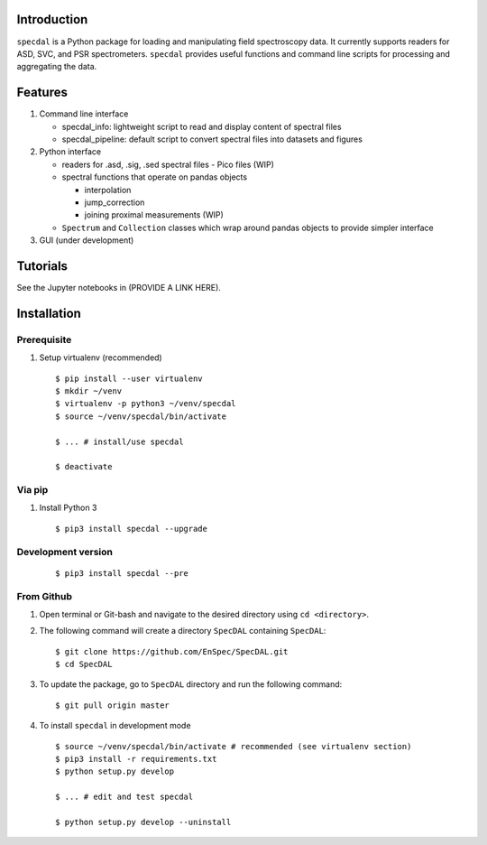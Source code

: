 Introduction
============

``specdal`` is a Python package for loading and manipulating field
spectroscopy data. It currently supports readers for ASD, SVC, and PSR
spectrometers. ``specdal`` provides useful functions and command line
scripts for processing and aggregating the data.

Features
========

1. Command line interface

   - specdal_info: lightweight script to read and display content of
     spectral files
     
   - specdal_pipeline: default script to convert spectral files into
     datasets and figures

2. Python interface
   
   - readers for .asd, .sig, .sed spectral files
     - Pico files (WIP)

   - spectral functions that operate on pandas objects
     
     - interpolation
       
     - jump_correction
       
     - joining proximal measurements (WIP)
     
   - ``Spectrum`` and ``Collection`` classes which wrap around pandas
     objects to provide simpler interface

3. GUI (under development)
   
Tutorials
=========

See the Jupyter notebooks in (PROVIDE A LINK HERE).


Installation
============

Prerequisite
------------

1. Setup virtualenv (recommended)

   ::

      $ pip install --user virtualenv
      $ mkdir ~/venv
      $ virtualenv -p python3 ~/venv/specdal
      $ source ~/venv/specdal/bin/activate
      
      $ ... # install/use specdal
      
      $ deactivate

Via pip
-------

1. Install Python 3

   ::
      
      $ pip3 install specdal --upgrade


Development version
-------------------

   ::
      
      $ pip3 install specdal --pre

From Github
-----------

1. Open terminal or Git-bash and navigate to the desired directory using
   ``cd <directory>``.
2. The following command will create a directory ``SpecDAL``
   containing ``SpecDAL``:

   ::

      $ git clone https://github.com/EnSpec/SpecDAL.git
      $ cd SpecDAL
      
3. To update the package, go to ``SpecDAL`` directory and run the
   following command:

   ::

       $ git pull origin master

4. To install ``specdal`` in development mode

   ::
      
      $ source ~/venv/specdal/bin/activate # recommended (see virtualenv section)
      $ pip3 install -r requirements.txt
      $ python setup.py develop
      
      $ ... # edit and test specdal
      
      $ python setup.py develop --uninstall

